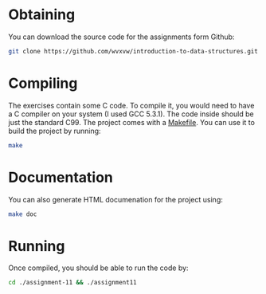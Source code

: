 * Obtaining
  You can download the source code for the assignments form Github:
  
  #+BEGIN_SRC sh
    git clone https://github.com/wvxvw/introduction-to-data-structures.git
  #+END_SRC

* Compiling
  The exercises contain some C code.  To compile it, you would need to
  have a C compiler on your system (I used GCC 5.3.1).  The code inside should
  be just the standard C99.  The project comes with a [[./assignment-11/Makefile][Makefile]].  You can use
  it to build the project by running:

  #+BEGIN_SRC sh
    make
  #+END_SRC

* Documentation
  You can also generate HTML documenation for the project using:

  #+BEGIN_SRC sh
    make doc
  #+END_SRC

* Running
  Once compiled, you should be able to run the code by:

  #+BEGIN_SRC sh
    cd ./assignment-11 && ./assignment11
  #+END_SRC
